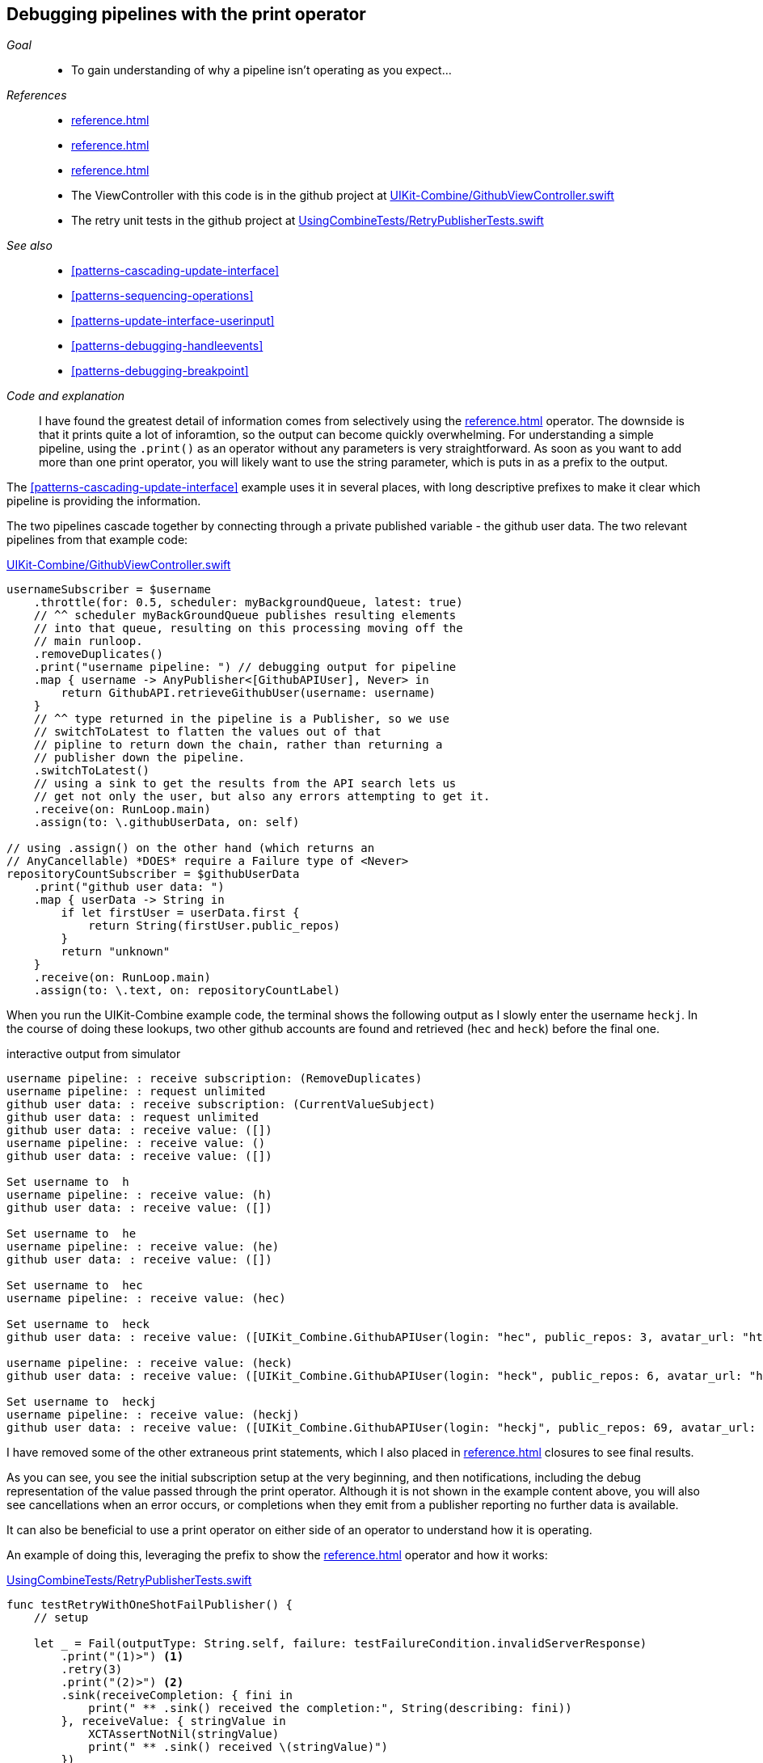 [#patterns-debugging-print]
== Debugging pipelines with the print operator

__Goal__::

* To gain understanding of why a pipeline isn't operating as you expect...

__References__::

* <<reference.adoc#reference-print>>
* <<reference.adoc#reference-sink>>
* <<reference.adoc#reference-retry>>
* The ViewController with this code is in the github project at https://github.com/heckj/swiftui-notes/blob/master/UIKit-Combine/GithubViewController.swift[UIKit-Combine/GithubViewController.swift]
* The retry unit tests in the github project at https://github.com/heckj/swiftui-notes/blob/master/UsingCombineTests/RetryPublisherTests.swift[UsingCombineTests/RetryPublisherTests.swift]

__See also__::

* <<#patterns-cascading-update-interface>>
* <<#patterns-sequencing-operations>>
* <<#patterns-update-interface-userinput>>
* <<#patterns-debugging-handleevents>>
* <<#patterns-debugging-breakpoint>>

__Code and explanation__::

I have found the greatest detail of information comes from selectively using the <<reference.adoc#reference-print>> operator.
The downside is that it prints quite a lot of inforamtion, so the output can become quickly overwhelming.
For understanding a simple pipeline, using the `.print()` as an operator without any parameters is very straightforward.
As soon as you want to add more than one print operator, you will likely want to use the string parameter, which is puts in as a prefix to the output.

The <<#patterns-cascading-update-interface>> example uses it in several places, with long descriptive prefixes to make it clear which pipeline is providing the information.

The two pipelines cascade together by connecting through a private published variable - the github user data.
The two relevant pipelines from that example code:

.https://github.com/heckj/swiftui-notes/blob/master/UIKit-Combine/GithubViewController.swift[UIKit-Combine/GithubViewController.swift]
[source, swift]
----
usernameSubscriber = $username
    .throttle(for: 0.5, scheduler: myBackgroundQueue, latest: true)
    // ^^ scheduler myBackGroundQueue publishes resulting elements
    // into that queue, resulting on this processing moving off the
    // main runloop.
    .removeDuplicates()
    .print("username pipeline: ") // debugging output for pipeline
    .map { username -> AnyPublisher<[GithubAPIUser], Never> in
        return GithubAPI.retrieveGithubUser(username: username)
    }
    // ^^ type returned in the pipeline is a Publisher, so we use
    // switchToLatest to flatten the values out of that
    // pipline to return down the chain, rather than returning a
    // publisher down the pipeline.
    .switchToLatest()
    // using a sink to get the results from the API search lets us
    // get not only the user, but also any errors attempting to get it.
    .receive(on: RunLoop.main)
    .assign(to: \.githubUserData, on: self)

// using .assign() on the other hand (which returns an
// AnyCancellable) *DOES* require a Failure type of <Never>
repositoryCountSubscriber = $githubUserData
    .print("github user data: ")
    .map { userData -> String in
        if let firstUser = userData.first {
            return String(firstUser.public_repos)
        }
        return "unknown"
    }
    .receive(on: RunLoop.main)
    .assign(to: \.text, on: repositoryCountLabel)
----

When you run the UIKit-Combine example code, the terminal shows the following output as I slowly enter the username `heckj`.
In the course of doing these lookups, two other github accounts are found and retrieved (`hec` and `heck`) before the final one.

.interactive output from simulator
[source]
----
username pipeline: : receive subscription: (RemoveDuplicates)
username pipeline: : request unlimited
github user data: : receive subscription: (CurrentValueSubject)
github user data: : request unlimited
github user data: : receive value: ([])
username pipeline: : receive value: ()
github user data: : receive value: ([])

Set username to  h
username pipeline: : receive value: (h)
github user data: : receive value: ([])

Set username to  he
username pipeline: : receive value: (he)
github user data: : receive value: ([])

Set username to  hec
username pipeline: : receive value: (hec)

Set username to  heck
github user data: : receive value: ([UIKit_Combine.GithubAPIUser(login: "hec", public_repos: 3, avatar_url: "https://avatars3.githubusercontent.com/u/53656?v=4")])

username pipeline: : receive value: (heck)
github user data: : receive value: ([UIKit_Combine.GithubAPIUser(login: "heck", public_repos: 6, avatar_url: "https://avatars3.githubusercontent.com/u/138508?v=4")])

Set username to  heckj
username pipeline: : receive value: (heckj)
github user data: : receive value: ([UIKit_Combine.GithubAPIUser(login: "heckj", public_repos: 69, avatar_url: "https://avatars0.githubusercontent.com/u/43388?v=4")])
----

I have removed some of the other extraneous print statements, which I also placed in <<reference.adoc#reference-sink>> closures to see final results.

As you can see, you see the initial subscription setup at the very beginning, and then notifications, including the debug representation of the value passed through the print operator.
Although it is not shown in the example content above, you will also see cancellations when an error occurs, or completions when they emit from a publisher reporting no further data is available.

It can also be beneficial to use a print operator on either side of an operator to understand how it is operating.

An example of doing this, leveraging the prefix to show the <<reference.adoc#reference-retry>> operator and how it works:

.https://github.com/heckj/swiftui-notes/blob/master/UsingCombineTests/RetryPublisherTests.swift[UsingCombineTests/RetryPublisherTests.swift]
[source, swift]
----
func testRetryWithOneShotFailPublisher() {
    // setup

    let _ = Fail(outputType: String.self, failure: testFailureCondition.invalidServerResponse)
        .print("(1)>") <1>
        .retry(3)
        .print("(2)>") <2>
        .sink(receiveCompletion: { fini in
            print(" ** .sink() received the completion:", String(describing: fini))
        }, receiveValue: { stringValue in
            XCTAssertNotNil(stringValue)
            print(" ** .sink() received \(stringValue)")
        })
}
----

<1> The `(1)` prefix is to show the interactions above the retry operator
<2> The `(2)` prefix shows the interactions after the retry operator

.output from unit test
[source]
----
Test Suite 'Selected tests' started at 2019-07-26 15:59:48.042
Test Suite 'UsingCombineTests.xctest' started at 2019-07-26 15:59:48.043
Test Suite 'RetryPublisherTests' started at 2019-07-26 15:59:48.043
Test Case '-[UsingCombineTests.RetryPublisherTests testRetryWithOneShotFailPublisher]' started.
(1)>: receive subscription: (Empty) <1>
(1)>: receive error: (invalidServerResponse)
(1)>: receive subscription: (Empty)
(1)>: receive error: (invalidServerResponse)
(1)>: receive subscription: (Empty)
(1)>: receive error: (invalidServerResponse)
(1)>: receive subscription: (Empty)
(1)>: receive error: (invalidServerResponse)
(2)>: receive error: (invalidServerResponse) <2>
 ** .sink() received the completion: failure(UsingCombineTests.RetryPublisherTests.testFailureCondition.invalidServerResponse)
(2)>: receive subscription: (Retry)
(2)>: request unlimited
(2)>: receive cancel
Test Case '-[UsingCombineTests.RetryPublisherTests testRetryWithOneShotFailPublisher]' passed (0.010 seconds).
Test Suite 'RetryPublisherTests' passed at 2019-07-26 15:59:48.054.
	 Executed 1 test, with 0 failures (0 unexpected) in 0.010 (0.011) seconds
Test Suite 'UsingCombineTests.xctest' passed at 2019-07-26 15:59:48.054.
	 Executed 1 test, with 0 failures (0 unexpected) in 0.010 (0.011) seconds
Test Suite 'Selected tests' passed at 2019-07-26 15:59:48.057.
	 Executed 1 test, with 0 failures (0 unexpected) in 0.010 (0.015) seconds
----

<1> In the test sample, the publisher always reports a failure, resulting in seeing the prefix `(1)` receiving the error, and then the resubscription from the retry operator.
<2> And after 4 of those attempts (3 "retries"), then you see the error falling through the pipeline.
After the error hits the sink, you see the `cancel` signal propogated back up, which stops at the retry operator.

While very effective, the print operator can be a blunt tool, generating a lot of output that you have to parse and review.
If you want to be more selective with what you identify and print, or if you need to process the data passing through for it to be used more meaningfully, then you look at the <<reference.adoc#reference-handleevents>> operator. More detail on how to use this opeartor for debugging is in  <<#patterns-debugging-handleevents>>.

// force a page break - in HTML rendering is just a <HR>
<<<
'''
